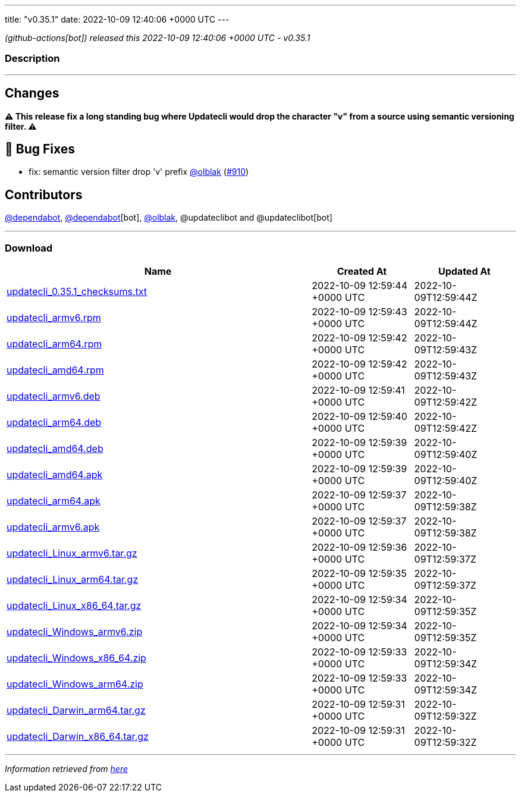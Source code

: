 ---
title: "v0.35.1"
date: 2022-10-09 12:40:06 +0000 UTC
---

// Disclaimer: this file is generated, do not edit it manually.


__ (github-actions[bot]) released this 2022-10-09 12:40:06 +0000 UTC - v0.35.1__


=== Description

---

++++

<h2>Changes</h2>
<p><strong>⚠ This release fix a long standing bug where Updatecli would drop the character "v" from a source using semantic versioning filter. ⚠</strong></p>
<h2>🐛 Bug Fixes</h2>
<ul>
<li>fix: semantic version filter drop 'v' prefix <a class="user-mention notranslate" data-hovercard-type="user" data-hovercard-url="/users/olblak/hovercard" data-octo-click="hovercard-link-click" data-octo-dimensions="link_type:self" href="https://github.com/olblak">@olblak</a> (<a class="issue-link js-issue-link" data-error-text="Failed to load title" data-id="1398932189" data-permission-text="Title is private" data-url="https://github.com/updatecli/updatecli/issues/910" data-hovercard-type="pull_request" data-hovercard-url="/updatecli/updatecli/pull/910/hovercard" href="https://github.com/updatecli/updatecli/pull/910">#910</a>)</li>
</ul>
<h2>Contributors</h2>
<p><a class="user-mention notranslate" data-hovercard-type="organization" data-hovercard-url="/orgs/dependabot/hovercard" data-octo-click="hovercard-link-click" data-octo-dimensions="link_type:self" href="https://github.com/dependabot">@dependabot</a>, <a class="user-mention notranslate" data-hovercard-type="organization" data-hovercard-url="/orgs/dependabot/hovercard" data-octo-click="hovercard-link-click" data-octo-dimensions="link_type:self" href="https://github.com/dependabot">@dependabot</a>[bot], <a class="user-mention notranslate" data-hovercard-type="user" data-hovercard-url="/users/olblak/hovercard" data-octo-click="hovercard-link-click" data-octo-dimensions="link_type:self" href="https://github.com/olblak">@olblak</a>, @updateclibot and @updateclibot[bot]</p>

++++

---



=== Download

[cols="3,1,1" options="header" frame="all" grid="rows"]
|===
| Name | Created At | Updated At

| link:https://github.com/updatecli/updatecli/releases/download/v0.35.1/updatecli_0.35.1_checksums.txt[updatecli_0.35.1_checksums.txt] | 2022-10-09 12:59:44 +0000 UTC | 2022-10-09T12:59:44Z

| link:https://github.com/updatecli/updatecli/releases/download/v0.35.1/updatecli_armv6.rpm[updatecli_armv6.rpm] | 2022-10-09 12:59:43 +0000 UTC | 2022-10-09T12:59:44Z

| link:https://github.com/updatecli/updatecli/releases/download/v0.35.1/updatecli_arm64.rpm[updatecli_arm64.rpm] | 2022-10-09 12:59:42 +0000 UTC | 2022-10-09T12:59:43Z

| link:https://github.com/updatecli/updatecli/releases/download/v0.35.1/updatecli_amd64.rpm[updatecli_amd64.rpm] | 2022-10-09 12:59:42 +0000 UTC | 2022-10-09T12:59:43Z

| link:https://github.com/updatecli/updatecli/releases/download/v0.35.1/updatecli_armv6.deb[updatecli_armv6.deb] | 2022-10-09 12:59:41 +0000 UTC | 2022-10-09T12:59:42Z

| link:https://github.com/updatecli/updatecli/releases/download/v0.35.1/updatecli_arm64.deb[updatecli_arm64.deb] | 2022-10-09 12:59:40 +0000 UTC | 2022-10-09T12:59:42Z

| link:https://github.com/updatecli/updatecli/releases/download/v0.35.1/updatecli_amd64.deb[updatecli_amd64.deb] | 2022-10-09 12:59:39 +0000 UTC | 2022-10-09T12:59:40Z

| link:https://github.com/updatecli/updatecli/releases/download/v0.35.1/updatecli_amd64.apk[updatecli_amd64.apk] | 2022-10-09 12:59:39 +0000 UTC | 2022-10-09T12:59:40Z

| link:https://github.com/updatecli/updatecli/releases/download/v0.35.1/updatecli_arm64.apk[updatecli_arm64.apk] | 2022-10-09 12:59:37 +0000 UTC | 2022-10-09T12:59:38Z

| link:https://github.com/updatecli/updatecli/releases/download/v0.35.1/updatecli_armv6.apk[updatecli_armv6.apk] | 2022-10-09 12:59:37 +0000 UTC | 2022-10-09T12:59:38Z

| link:https://github.com/updatecli/updatecli/releases/download/v0.35.1/updatecli_Linux_armv6.tar.gz[updatecli_Linux_armv6.tar.gz] | 2022-10-09 12:59:36 +0000 UTC | 2022-10-09T12:59:37Z

| link:https://github.com/updatecli/updatecli/releases/download/v0.35.1/updatecli_Linux_arm64.tar.gz[updatecli_Linux_arm64.tar.gz] | 2022-10-09 12:59:35 +0000 UTC | 2022-10-09T12:59:37Z

| link:https://github.com/updatecli/updatecli/releases/download/v0.35.1/updatecli_Linux_x86_64.tar.gz[updatecli_Linux_x86_64.tar.gz] | 2022-10-09 12:59:34 +0000 UTC | 2022-10-09T12:59:35Z

| link:https://github.com/updatecli/updatecli/releases/download/v0.35.1/updatecli_Windows_armv6.zip[updatecli_Windows_armv6.zip] | 2022-10-09 12:59:34 +0000 UTC | 2022-10-09T12:59:35Z

| link:https://github.com/updatecli/updatecli/releases/download/v0.35.1/updatecli_Windows_x86_64.zip[updatecli_Windows_x86_64.zip] | 2022-10-09 12:59:33 +0000 UTC | 2022-10-09T12:59:34Z

| link:https://github.com/updatecli/updatecli/releases/download/v0.35.1/updatecli_Windows_arm64.zip[updatecli_Windows_arm64.zip] | 2022-10-09 12:59:33 +0000 UTC | 2022-10-09T12:59:34Z

| link:https://github.com/updatecli/updatecli/releases/download/v0.35.1/updatecli_Darwin_arm64.tar.gz[updatecli_Darwin_arm64.tar.gz] | 2022-10-09 12:59:31 +0000 UTC | 2022-10-09T12:59:32Z

| link:https://github.com/updatecli/updatecli/releases/download/v0.35.1/updatecli_Darwin_x86_64.tar.gz[updatecli_Darwin_x86_64.tar.gz] | 2022-10-09 12:59:31 +0000 UTC | 2022-10-09T12:59:32Z

|===


---

__Information retrieved from link:https://github.com/updatecli/updatecli/releases/tag/v0.35.1[here]__

